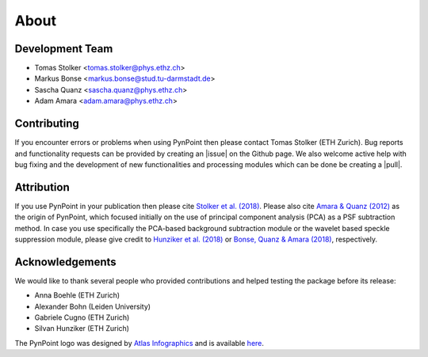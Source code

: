 .. _about:

About
=====

.. _team:

Development Team
----------------

* Tomas Stolker <tomas.stolker@phys.ethz.ch>
* Markus Bonse <markus.bonse@stud.tu-darmstadt.de>
* Sascha Quanz <sascha.quanz@phys.ethz.ch>
* Adam Amara <adam.amara@phys.ethz.ch>

.. _contributing:

Contributing
------------

If you encounter errors or problems when using PynPoint then please contact Tomas Stolker (ETH Zurich). Bug reports and functionality requests can be provided by creating an |issue| on the Github page. We also welcome active help with bug fixing and the development of new functionalities and processing modules which can be done be creating a |pull|.

.. |issue| raw:: html

   <a href="https://github.com/PynPoint/PynPoint/issues" target="_blank">issue</a>

.. |pull| raw:: html

   <a href="https://github.com/PynPoint/PynPoint/pulls" target="_blank">pull request</a>

.. _attribution:

Attribution
-----------

If you use PynPoint in your publication then please cite `Stolker et al. (2018) <http://adsabs.harvard.edu/abs/2018arXiv181103336S>`_. Please also cite `Amara & Quanz (2012) <http://adsabs.harvard.edu/abs/2012MNRAS.427..948A>`_ as the origin of PynPoint, which focused initially on the use of principal component analysis (PCA) as a PSF subtraction method. In case you use specifically the PCA-based background subtraction module or the wavelet based speckle suppression module, please give credit to `Hunziker et al. (2018) <http://adsabs.harvard.edu/abs/2018A%26A...611A..23H>`_ or `Bonse, Quanz & Amara (2018) <http://adsabs.harvard.edu/abs/2018arXiv180405063B>`_, respectively.

.. _acknowledgements:

Acknowledgements 
----------------

We would like to thank several people who provided contributions and helped testing the package before its release:

* Anna Boehle (ETH Zurich)
* Alexander Bohn (Leiden University)
* Gabriele Cugno (ETH Zurich)
* Silvan Hunziker (ETH Zurich)

The PynPoint logo was designed by `Atlas Infographics <https://atlas-infographics.nl>`_ and is available `here <https://www.ethz.ch/content/specialinterest/phys/particle-physics/star-and-planet-formation/en/research/research-and-thesis-projects/pynpoint.html>`_.
